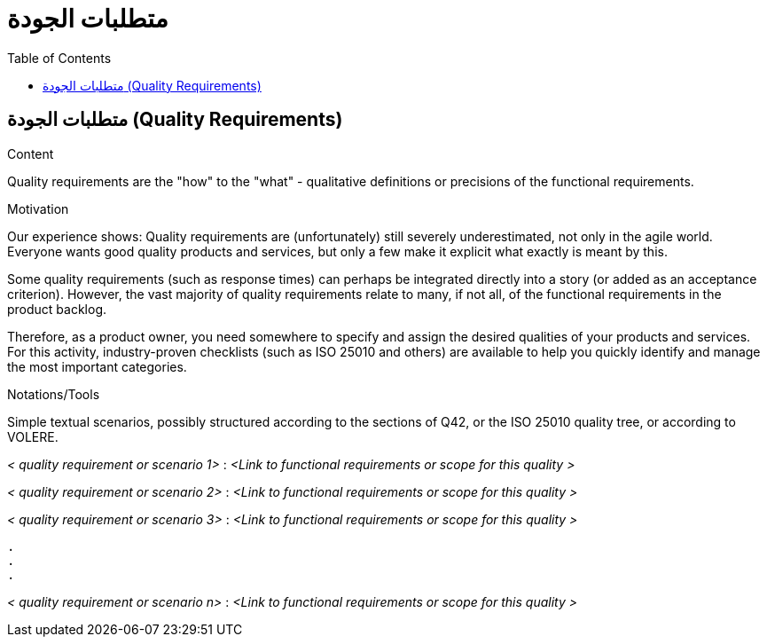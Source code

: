 = متطلبات الجودة
:jbake-type: page
:jbake-status: published
:lang: ar
:dir: rtl
:toc: right
:role: req42help
:doctype: book

== متطلبات الجودة (Quality Requirements)

****

.Content
Quality requirements are the "how" to the "what" - qualitative definitions or precisions of the functional requirements.

.Motivation
Our experience shows: Quality requirements are (unfortunately) still severely underestimated, not only in the agile world. Everyone wants good quality products and services, but only a few make it explicit what exactly is meant by this.

Some quality requirements (such as response times) can perhaps be integrated directly into a story (or added as an acceptance criterion). However, the vast majority of quality requirements relate to many, if not all, of the functional requirements in the product backlog.

Therefore, as a product owner, you need somewhere to specify and assign the desired qualities of your products and services. For this activity, industry-proven checklists (such as ISO 25010 and others) are available to help you quickly identify and manage the most important categories.

.Notations/Tools
Simple textual scenarios, possibly structured according to the sections of Q42, or the ISO 25010 quality tree, or according to VOLERE.

// .More Information
//
// https://docs.req42.de/section-xxx in the online documentation

****

_< quality requirement or scenario 1>_ :
_<Link to functional requirements or scope for this quality >_

_< quality requirement or scenario 2>_ :
_<Link to functional requirements or scope for this quality >_

_< quality requirement or scenario 3>_ :
_<Link to functional requirements or scope for this quality >_

 .
 .
 .

_< quality requirement or scenario n>_ :
_<Link to functional requirements or scope for this quality >_